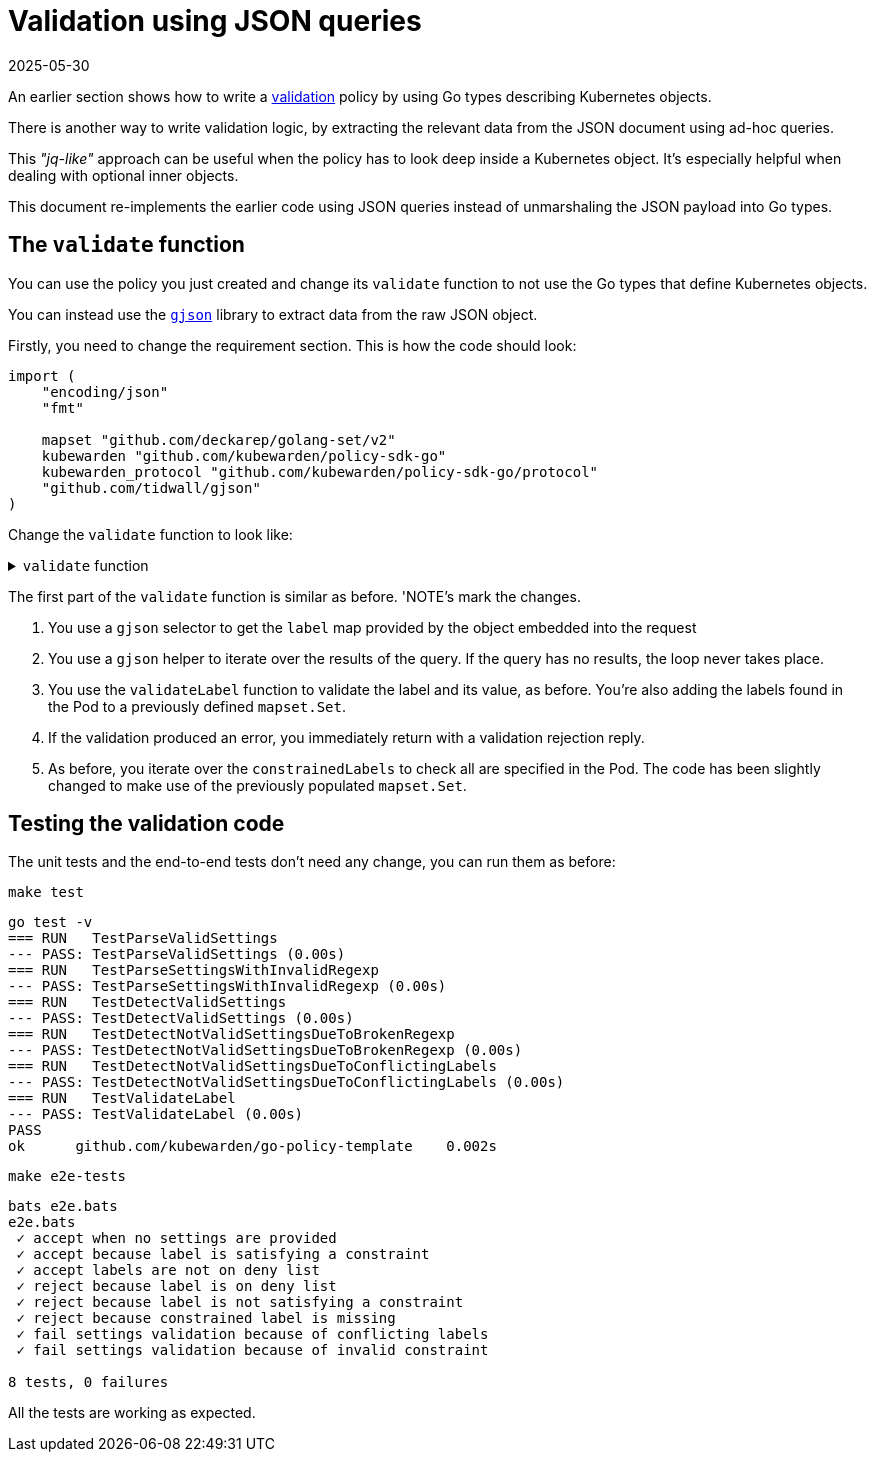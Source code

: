 = Validation using JSON queries
:revdate: 2025-05-30
:page-revdate: {revdate}
:description: Validation using JSON queries with Kubewarden policies in Go.
:doc-persona: ["kubewarden-policy-developer"]
:doc-topic: ["kubewarden", "writing-policies", "golang", "validation-using-json"]
:doc-type: ["tutorial"]
:keywords: ["kubewarden", "kubernetes", "validation using JSON queries"]
:sidebar_label: Validation using JSON queries
:sidebar_position: 090
:current-version: {page-origin-branch}

An earlier section shows how to write a
xref:tutorials/writing-policies/go/04-validation.adoc[validation]
policy by using Go types describing Kubernetes objects.

There is another way to write validation logic,
by extracting the relevant data from the JSON document using ad-hoc queries.

This _"jq-like"_ approach can be useful when the policy has to look deep inside a Kubernetes object.
It's especially helpful when dealing with optional inner objects.

This document re-implements the earlier code using JSON queries instead of unmarshaling the JSON payload into Go types.

== The `validate` function

You can use the policy you just created and change its `validate` function
to not use the Go types that define Kubernetes objects.

You can instead use the https://github.com/tidwall/gjson[`gjson`] library to extract data from the raw JSON object.

Firstly, you need to change the requirement section.
This is how the code should look:

[,go]
----
import (
    "encoding/json"
    "fmt"

    mapset "github.com/deckarep/golang-set/v2"
    kubewarden "github.com/kubewarden/policy-sdk-go"
    kubewarden_protocol "github.com/kubewarden/policy-sdk-go/protocol"
    "github.com/tidwall/gjson"
)
----

Change the `validate` function to look like:

.`validate` function
[%collapsible]
======

[,go]
----
func validate(payload []byte) ([]byte, error) {
    // Create a ValidationRequest instance from the incoming payload
    validationRequest := kubewarden_protocol.ValidationRequest{}
    err := json.Unmarshal(payload, &validationRequest)
    if err != nil {
        return kubewarden.RejectRequest(
            kubewarden.Message(err.Error()),
            kubewarden.Code(400))
    }

    // Create a Settings instance from the ValidationRequest object
    settings, err := NewSettingsFromValidationReq(&validationRequest)
    if err != nil {
        return kubewarden.RejectRequest(
            kubewarden.Message(err.Error()),
            kubewarden.Code(400))
    }

    // Access the **raw** JSON that describes the object
    podJSON := validationRequest.Request.Object

    // NOTE 1
    data := gjson.GetBytes(
        podJSON,
        "metadata.labels")

    var validationErr error
    labels := mapset.NewThreadUnsafeSet[string]()
    data.ForEach(func(key, value gjson.Result) bool {
        // NOTE 2
        label := key.String()
        labels.Add(label)

        // NOTE 3
        validationErr = validateLabel(label, value.String(), &settings)

        // keep iterating if there are no errors
        return validationErr == nil
    })

    // NOTE 4
    if validationErr != nil {
        return kubewarden.RejectRequest(
            kubewarden.Message(validationErr.Error()),
            kubewarden.NoCode)
    }

    // NOTE 5
    for requiredLabel := range settings.ConstrainedLabels {
        if !labels.Contains(requiredLabel) {
            return kubewarden.RejectRequest(
                kubewarden.Message(fmt.Sprintf("Constrained label %s not found inside of Pod", requiredLabel)),
                kubewarden.NoCode)
        }
    }

    return kubewarden.AcceptRequest()
}
----

======

The first part of the `validate` function is similar as before.
'NOTE's mark the changes.

. You use a `gjson` selector to get the `label` map provided by the object embedded into the request
. You use a `gjson` helper to iterate over the results of the query.
If the query has no results, the loop never takes place.
. You use the `validateLabel` function to validate the label and its value, as before.
You're also adding the labels found in the Pod to a previously defined `mapset.Set`.
. If the validation produced an error, you immediately return with a validation rejection reply.
. As before, you iterate over the `constrainedLabels` to check all are specified in the Pod.
The code has been slightly changed to make use of the previously populated `mapset.Set`.

== Testing the validation code

The unit tests and the end-to-end tests don't need any change, you can run them as before:

[subs="+attributes",console]
----
make test
----

[subs="+attributes",console]
----
go test -v
=== RUN   TestParseValidSettings
--- PASS: TestParseValidSettings (0.00s)
=== RUN   TestParseSettingsWithInvalidRegexp
--- PASS: TestParseSettingsWithInvalidRegexp (0.00s)
=== RUN   TestDetectValidSettings
--- PASS: TestDetectValidSettings (0.00s)
=== RUN   TestDetectNotValidSettingsDueToBrokenRegexp
--- PASS: TestDetectNotValidSettingsDueToBrokenRegexp (0.00s)
=== RUN   TestDetectNotValidSettingsDueToConflictingLabels
--- PASS: TestDetectNotValidSettingsDueToConflictingLabels (0.00s)
=== RUN   TestValidateLabel
--- PASS: TestValidateLabel (0.00s)
PASS
ok      github.com/kubewarden/go-policy-template    0.002s
----

[subs="+attributes",console]
----
make e2e-tests
----

[subs="+attributes",console]
----
bats e2e.bats
e2e.bats
 ✓ accept when no settings are provided
 ✓ accept because label is satisfying a constraint
 ✓ accept labels are not on deny list
 ✓ reject because label is on deny list
 ✓ reject because label is not satisfying a constraint
 ✓ reject because constrained label is missing
 ✓ fail settings validation because of conflicting labels
 ✓ fail settings validation because of invalid constraint

8 tests, 0 failures
----

All the tests are working as expected.
